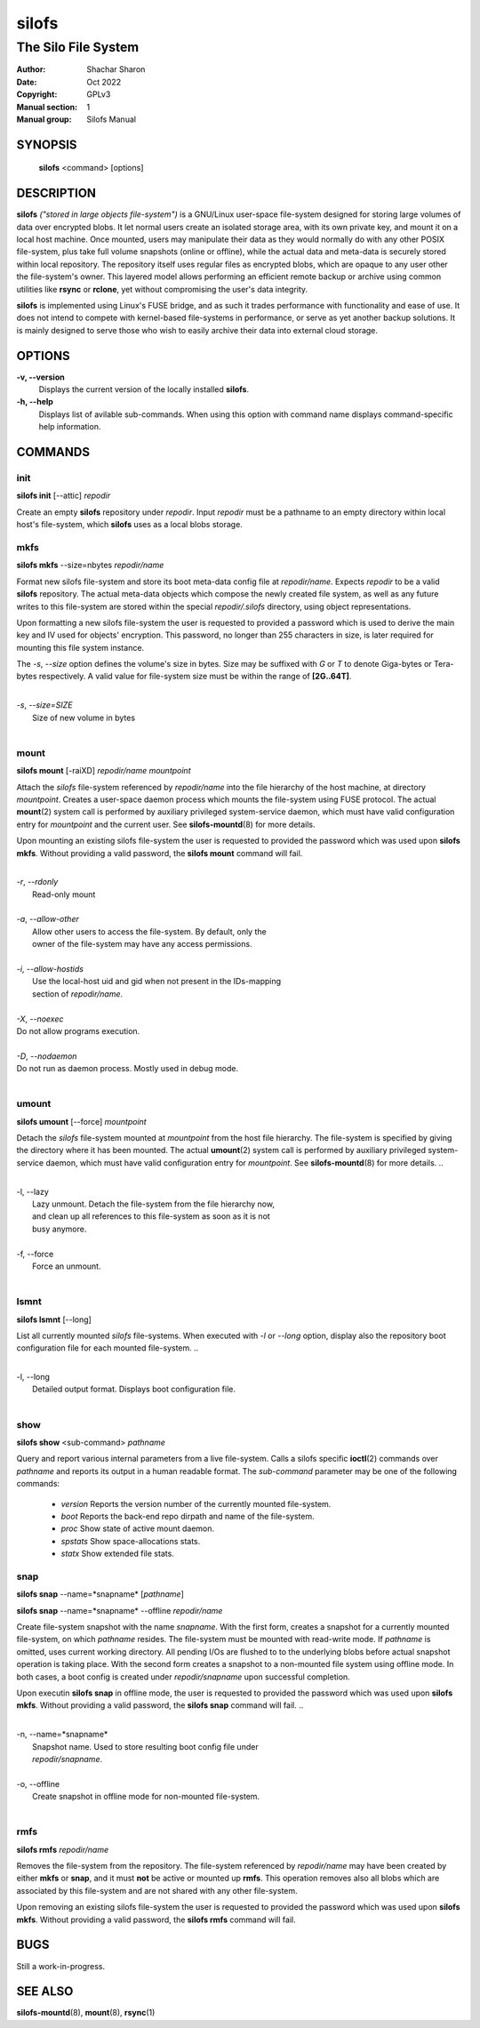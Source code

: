 .. SPDX-License-Identifier: GPL-3.0-or-later

========
 silofs
========

--------------------
The Silo File System
--------------------

:Author:         Shachar Sharon
:Date:           Oct 2022
:Copyright:      GPLv3
:Manual section: 1
:Manual group:   Silofs Manual

..


SYNOPSIS
========

  **silofs** <command> [options]


DESCRIPTION
===========

**silofs** *("stored in large objects file-system")* is a GNU/Linux
user-space file-system designed for storing large volumes of data over
encrypted blobs. It let normal users create an isolated storage area,
with its own private key, and mount it on a local host machine. Once
mounted, users may manipulate their data as they would normally do with
any other POSIX file-system, plus take full volume snapshots (online or
offline), while the actual data and meta-data is securely stored within
local repository. The repository itself uses regular files as encrypted
blobs, which are opaque to any user other the file-system's owner. This
layered model allows performing an efficient remote backup or archive
using common utilities like **rsync** or **rclone**, yet without
compromising the user's data integrity.

**silofs** is implemented using Linux's FUSE bridge, and as such it
trades performance with functionality and ease of use. It does not
intend to compete with kernel-based file-systems in performance, or
serve as yet another backup solutions. It is mainly designed to serve
those who wish to easily archive their data into external cloud storage.


OPTIONS
=======

**-v, --version**
  Displays the current version of the locally installed  **silofs**.

**-h, --help**
  Displays list of avilable sub-commands. When using this option with
  command name displays command-specific help information.

..


COMMANDS
========

..

init
----
**silofs init** [--attic] *repodir*


Create an empty **silofs** repository under *repodir*. Input *repodir*
must be a pathname to an empty directory within local host's
file-system, which **silofs** uses as a local blobs storage.

..


mkfs
----

**silofs mkfs** --size=nbytes *repodir/name*

..

Format new silofs file-system and store its boot meta-data config file
at *repodir/name*. Expects *repodir* to be a valid **silofs**
repository. The actual meta-data objects which compose the newly
created file system, as well as any future writes to this file-system
are stored within the special *repodir/.silofs* directory, using object
representations.

Upon formatting a new silofs file-system the user is requested to
provided a password which is used to derive the main key and IV used
for objects' encryption. This password, no longer than 255 characters
in size, is later required for mounting this file system instance.

..

The *-s*, *--size* option defines the volume's size in bytes. Size may
be suffixed with *G* or *T* to denote Giga-bytes or Tera-bytes
respectively. A valid value for file-system size must be within the
range of **[2G..64T]**.

..

|
| *-s*, *--size=SIZE*
|  Size of new volume in bytes
|

..

mount
-----
**silofs mount** [-raiXD] *repodir/name* *mountpoint*

Attach the *silofs* file-system referenced by *repodir/name* into the
file hierarchy of the host machine, at directory *mountpoint*. Creates
a user-space daemon process which mounts the file-system using FUSE
protocol. The actual **mount**\(2) system call is performed by
auxiliary privileged system-service daemon, which must have valid
configuration entry for *mountpoint* and the current user.
See **silofs-mountd**\(8) for more details.

Upon mounting an existing silofs file-system the user is requested to
provided the password which was used upon **silofs mkfs**. Without
providing a valid password, the **silofs mount** command will fail.

..

|
| *-r*, *--rdonly*
|  Read-only mount
|
| *-a*, *--allow-other*
|  Allow other users to access the file-system. By default, only the
|  owner of the file-system may have any access permissions.
|
| *-i*, *--allow-hostids*
|  Use the local-host uid and gid when not present in the IDs-mapping
|  section of *repodir/name*.
|
| *-X*, *--noexec*
| Do not allow programs execution.
|
| *-D*, *--nodaemon*
| Do not run as daemon process. Mostly used in debug mode.
|

..

umount
------
**silofs umount** [--force] *mountpoint*

Detach the *silofs* file-system mounted at *mountpoint* from the host
file hierarchy. The file-system is specified by giving the directory
where it has been mounted. The actual **umount**\(2) system call is
performed by auxiliary privileged system-service daemon, which must
have valid configuration entry for *mountpoint*.
See **silofs-mountd**\(8) for more details.
..

|
| -l, --lazy
|  Lazy unmount. Detach the file-system from the file hierarchy now,
|  and clean up all references to this file-system as soon as it is not
|  busy anymore.
|
| -f, --force
|  Force an unmount.
|

..

lsmnt
-----
**silofs lsmnt** [--long]

List all currently mounted *silofs* file-systems. When executed with
*-l* or *--long* option, display also the repository boot configuration
file for each mounted file-system.
..

|
| -l, --long
|  Detailed output format. Displays boot configuration file.
|

..

show
----
**silofs show** <sub-command> *pathname*

Query and report various internal parameters from a live file-system.
Calls a silofs specific **ioctl**\(2) commands over *pathname* and
reports its output in a human readable format. The *sub-command*
parameter may be one of the following commands:

  - *version*
    Reports the version number of the currently mounted file-system.
  - *boot*
    Reports the back-end repo dirpath and name of the file-system.
  - *proc*
    Show state of active mount daemon.
  - *spstats*
    Show space-allocations stats.
  - *statx*
    Show extended file stats.

..

snap
----
**silofs snap** --name=*snapname* [*pathname*]

**silofs snap** --name=*snapname* --offline *repodir/name*

Create file-system snapshot with the name *snapname*. With the first
form, creates a snapshot for a currently mounted file-system, on which
*pathname* resides. The file-system must be mounted with read-write
mode. If *pathname* is omitted, uses current working directory. All
pending I/Os are flushed to to the underlying blobs before actual
snapshot operation is taking place. With the second form creates a
snapshot to a non-mounted file system using offline mode. In both
cases, a boot config is created under *repodir/snapname* upon
successful completion.

Upon executin **silofs snap** in offline mode, the user is requested to
provided the password which was used upon **silofs mkfs**. Without
providing a valid password, the **silofs snap** command will fail.
..

|
| -n, --name=*snapname*
|  Snapshot name. Used to store resulting boot config file under
|  *repodir/snapname*.
|
| -o, --offline
|  Create snapshot in offline mode for non-mounted file-system.
|

..

rmfs
----
**silofs rmfs** *repodir/name*

Removes the file-system from the repository. The file-system referenced
by *repodir/name* may have been created by either **mkfs** or **snap**,
and it must **not** be active or mounted up **rmfs**. This operation
removes also all blobs which are associated by this file-system and are
not shared with any other file-system.


Upon removing an existing silofs file-system the user is requested to
provided the password which was used upon **silofs mkfs**. Without
providing a valid password, the **silofs rmfs** command will fail.

..


BUGS
====

Still a work-in-progress.



SEE ALSO
========

**silofs-mountd**\(8), **mount**\(8), **rsync**\(1)

..


